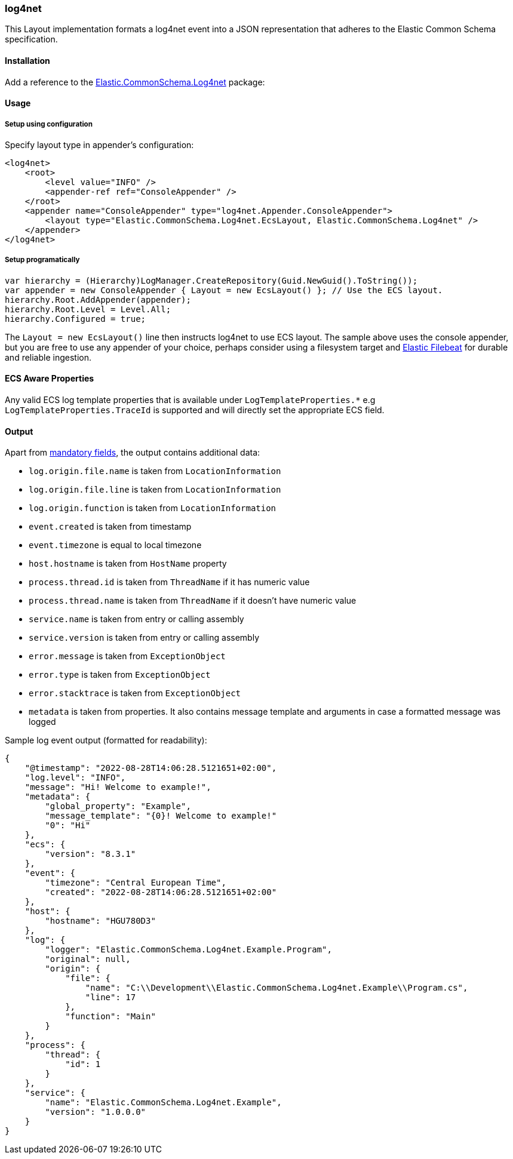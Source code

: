 [[log4net-formatter]]
=== log4net

This Layout implementation formats a log4net event into a JSON representation that adheres to the Elastic Common Schema specification.

==== Installation

Add a reference to the http://nuget.org/packages/Elastic.CommonSchema.Log4net[Elastic.CommonSchema.Log4net] package:

[source,xml]
[subs="attributes"]
----
<PackageReference Include="Elastic.CommonSchema.Log4net" Version="{ecs-logging-dotnet-version}" />
----

==== Usage 

===== Setup using configuration

Specify layout type in appender's configuration:

[source,xml]
----
<log4net>
    <root>
        <level value="INFO" />
        <appender-ref ref="ConsoleAppender" />
    </root>
    <appender name="ConsoleAppender" type="log4net.Appender.ConsoleAppender">
        <layout type="Elastic.CommonSchema.Log4net.EcsLayout, Elastic.CommonSchema.Log4net" />
    </appender>
</log4net>

----

===== Setup programatically

[source,csharp]
----
var hierarchy = (Hierarchy)LogManager.CreateRepository(Guid.NewGuid().ToString());
var appender = new ConsoleAppender { Layout = new EcsLayout() }; // Use the ECS layout.
hierarchy.Root.AddAppender(appender);
hierarchy.Root.Level = Level.All;
hierarchy.Configured = true;

----

The `Layout = new EcsLayout()` line then instructs log4net to use ECS layout.
The sample above uses the console appender, but you are free to use any appender of your choice, perhaps consider using a
filesystem target and https://www.elastic.co/downloads/beats/filebeat[Elastic Filebeat] for durable and reliable ingestion.

==== ECS Aware Properties

Any valid ECS log template properties that is available under `LogTemplateProperties.*` e.g `LogTemplateProperties.TraceId`
is supported and will directly set the appropriate ECS field.

==== Output

Apart from https://www.elastic.co/guide/en/ecs/current/ecs-guidelines.html#_general_guidelines[mandatory fields], the output contains additional data:

* `log.origin.file.name` is taken from `LocationInformation`
* `log.origin.file.line` is taken from `LocationInformation`
* `log.origin.function` is taken from `LocationInformation`
* `event.created` is taken from timestamp
* `event.timezone` is equal to local timezone
* `host.hostname` is taken from `HostName` property
* `process.thread.id` is taken from `ThreadName` if it has numeric value
* `process.thread.name` is taken from `ThreadName` if it doesn't have numeric value
* `service.name` is taken from entry or calling assembly
* `service.version` is taken from entry or calling assembly
* `error.message` is taken from `ExceptionObject`
* `error.type` is taken from `ExceptionObject`
* `error.stacktrace` is taken from `ExceptionObject`
* `metadata` is taken from properties. It also contains message template and arguments in case a formatted message was logged

Sample log event output (formatted for readability):

[source,json]
----
{
    "@timestamp": "2022-08-28T14:06:28.5121651+02:00",
    "log.level": "INFO",
    "message": "Hi! Welcome to example!",
    "metadata": {
        "global_property": "Example",
        "message_template": "{0}! Welcome to example!"
        "0": "Hi"
    },
    "ecs": {
        "version": "8.3.1"
    },
    "event": {
        "timezone": "Central European Time",
        "created": "2022-08-28T14:06:28.5121651+02:00"
    },
    "host": {
        "hostname": "HGU780D3"
    },
    "log": {
        "logger": "Elastic.CommonSchema.Log4net.Example.Program",
        "original": null,
        "origin": {
            "file": {
                "name": "C:\\Development\\Elastic.CommonSchema.Log4net.Example\\Program.cs",
                "line": 17
            },
            "function": "Main"
        }
    },
    "process": {
        "thread": {
            "id": 1
        }
    },
    "service": {
        "name": "Elastic.CommonSchema.Log4net.Example",
        "version": "1.0.0.0"
    }
}
----